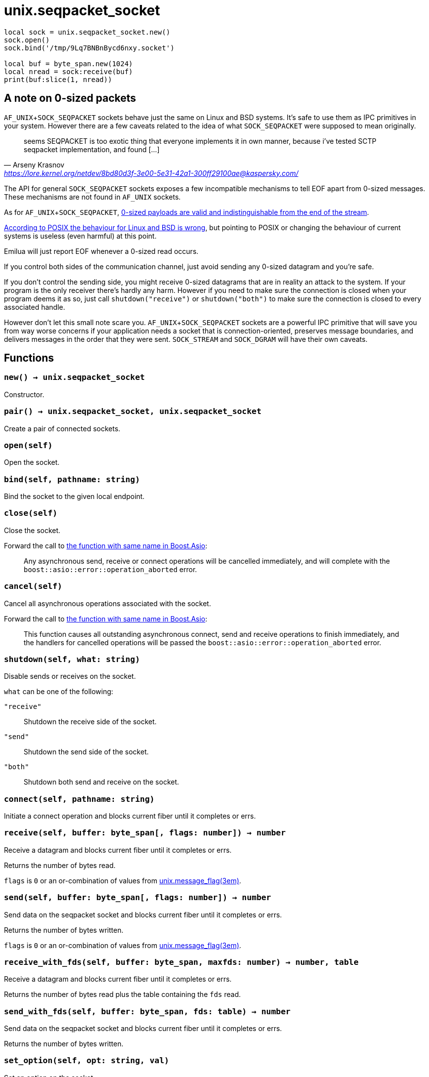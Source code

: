 = unix.seqpacket_socket

ifeval::["{doctype}" == "manpage"]

== Name

Emilua - Lua execution engine

== Synopsis

endif::[]

[source,lua]
----
local sock = unix.seqpacket_socket.new()
sock.open()
sock.bind('/tmp/9Lq7BNBnBycd6nxy.socket')

local buf = byte_span.new(1024)
local nread = sock:receive(buf)
print(buf:slice(1, nread))
----

== A note on 0-sized packets

`AF_UNIX`+`SOCK_SEQPACKET` sockets behave just the same on Linux and BSD
systems. It's safe to use them as IPC primitives in your system. However there
are a few caveats related to the idea of what `SOCK_SEQPACKET` were supposed to
mean originally.

[quote,Arseny Krasnov,'https://lore.kernel.org/netdev/8bd80d3f-3e00-5e31-42a1-300ff29100ae@kaspersky.com/']
seems SEQPACKET is too exotic thing that everyone implements it in own manner,
because i've tested SCTP seqpacket implementation, and found [...]

The API for general `SOCK_SEQPACKET` sockets exposes a few incompatible
mechanisms to tell EOF apart from 0-sized messages. These mechanisms are not
found in `AF_UNIX` sockets.

As for `AF_UNIX`+`SOCK_SEQPACKET`,
https://stackoverflow.com/questions/18217299/detecting-connection-close-on-af-unix-sock-seqpacket-socket-without-using-poll[0-sized
payloads are valid and indistinguishable from the end of the stream].

https://stackoverflow.com/questions/3595684/why-do-i-not-see-msg-eor-for-sock-seqpacket-on-linux/6088616#6088616[According
to POSIX the behaviour for Linux and BSD is wrong], but pointing to POSIX or
changing the behaviour of current systems is useless (even harmful) at this
point.

Emilua will just report EOF whenever a 0-sized read occurs.

If you control both sides of the communication channel, just avoid sending any
0-sized datagram and you're safe.

If you don't control the sending side, you might receive 0-sized datagrams that
are in reality an attack to the system. If your program is the only receiver
there's hardly any harm. However if you need to make sure the connection is
closed when your program deems it as so, just call `shutdown("receive")` or
`shutdown("both")` to make sure the connection is closed to every associated
handle.

However don't let this small note scare you. `AF_UNIX`+`SOCK_SEQPACKET` sockets
are a powerful IPC primitive that will save you from way worse concerns if your
application needs a socket that is connection-oriented, preserves message
boundaries, and delivers messages in the order that they were
sent. `SOCK_STREAM` and `SOCK_DGRAM` will have their own caveats.

== Functions

=== `new() -> unix.seqpacket_socket`

Constructor.

=== `pair() -> unix.seqpacket_socket, unix.seqpacket_socket`

Create a pair of connected sockets.

=== `open(self)`

Open the socket.

=== `bind(self, pathname: string)`

Bind the socket to the given local endpoint.

=== `close(self)`

Close the socket.

Forward the call to
https://www.boost.org/doc/libs/1_81_0/doc/html/boost_asio/reference/basic_seq_packet_socket/close/overload2.html[the
function with same name in Boost.Asio]:

[quote]
____
Any asynchronous send, receive or connect operations will be cancelled
immediately, and will complete with the `boost::asio::error::operation_aborted`
error.
____

=== `cancel(self)`

Cancel all asynchronous operations associated with the socket.

Forward the call to
https://www.boost.org/doc/libs/1_81_0/doc/html/boost_asio/reference/basic_seq_packet_socket/cancel/overload2.html[the
function with same name in Boost.Asio]:

[quote]
____
This function causes all outstanding asynchronous connect, send and receive
operations to finish immediately, and the handlers for cancelled operations will
be passed the `boost::asio::error::operation_aborted` error.
____

=== `shutdown(self, what: string)`

Disable sends or receives on the socket.

`what` can be one of the following:

`"receive"`:: Shutdown the receive side of the socket.
`"send"`:: Shutdown the send side of the socket.
`"both"`:: Shutdown both send and receive on the socket.

=== `connect(self, pathname: string)`

Initiate a connect operation and blocks current fiber until it completes or
errs.

=== `receive(self, buffer: byte_span[, flags: number]) -> number`

Receive a datagram and blocks current fiber until it completes or errs.

Returns the number of bytes read.

`flags` is `0` or an or-combination of values from
xref:unix.message_flag.adoc[unix.message_flag(3em)].

=== `send(self, buffer: byte_span[, flags: number]) -> number`

Send data on the seqpacket socket and blocks current fiber until it completes or
errs.

Returns the number of bytes written.

`flags` is `0` or an or-combination of values from
xref:unix.message_flag.adoc[unix.message_flag(3em)].

=== `receive_with_fds(self, buffer: byte_span, maxfds: number) -> number, table`

Receive a datagram and blocks current fiber until it completes or errs.

Returns the number of bytes read plus the table containing the `fds` read.

=== `send_with_fds(self, buffer: byte_span, fds: table) -> number`

Send data on the seqpacket socket and blocks current fiber until it completes or
errs.

Returns the number of bytes written.

=== `set_option(self, opt: string, val)`

Set an option on the socket.

Currently available options are:

`"debug"`::
https://www.boost.org/doc/libs/1_72_0/doc/html/boost_asio/reference/socket_base/debug.html[Check
Boost.Asio documentation].

`"send_buffer_size"`::
https://www.boost.org/doc/libs/1_72_0/doc/html/boost_asio/reference/socket_base/send_buffer_size.html[Check
Boost.Asio documentation].

`"receive_buffer_size"`::
https://www.boost.org/doc/libs/1_72_0/doc/html/boost_asio/reference/socket_base/receive_buffer_size.html[Check
Boost.Asio documentation].

=== `get_option(self, opt: string) -> value`

Get an option from the socket.

Currently available options are:

`"debug"`::
https://www.boost.org/doc/libs/1_72_0/doc/html/boost_asio/reference/socket_base/debug.html[Check
Boost.Asio documentation].

`"send_buffer_size"`::
https://www.boost.org/doc/libs/1_72_0/doc/html/boost_asio/reference/socket_base/send_buffer_size.html[Check
Boost.Asio documentation].

`"receive_buffer_size"`::
https://www.boost.org/doc/libs/1_72_0/doc/html/boost_asio/reference/socket_base/receive_buffer_size.html[Check
Boost.Asio documentation].

=== `io_control(self, command: string[, ...])`

Perform an IO control command on the socket.

Currently available commands are:

`"bytes_readable"`:: Expects no arguments. Get the amount of data that can be
read without blocking. Implements the `FIONREAD` IO control command.

== Properties

=== `is_open: boolean`

Whether the socket is open.

=== `local_path: string`

The local address endpoint of the socket.

=== `remote_path: string`

The remote address endpoint of the socket.
